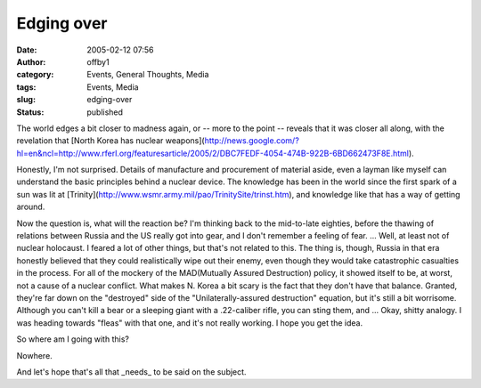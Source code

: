 Edging over
###########
:date: 2005-02-12 07:56
:author: offby1
:category: Events, General Thoughts, Media
:tags: Events, Media
:slug: edging-over
:status: published

The world edges a bit closer to madness again, or -- more to the point
-- reveals that it was closer all along, with the revelation that [North
Korea has nuclear
weapons](http://news.google.com/?hl=en&ncl=http://www.rferl.org/featuresarticle/2005/2/DBC7FEDF-4054-474B-922B-6BD662473F8E.html).

Honestly, I'm not surprised. Details of manufacture and procurement of
material aside, even a layman like myself can understand the basic
principles behind a nuclear device. The knowledge has been in the world
since the first spark of a sun was lit at
[Trinity](http://www.wsmr.army.mil/pao/TrinitySite/trinst.htm), and
knowledge like that has a way of getting around.

Now the question is, what will the reaction be? I'm thinking back to the
mid-to-late eighties, before the thawing of relations between Russia and
the US really got into gear, and I don't remember a feeling of fear. ...
Well, at least not of nuclear holocaust. I feared a lot of other things,
but that's not related to this. The thing is, though, Russia in that era
honestly believed that they could realistically wipe out their enemy,
even though they would take catastrophic casualties in the process. For
all of the mockery of the MAD(Mutually Assured Destruction) policy, it
showed itself to be, at worst, not a cause of a nuclear conflict. What
makes N. Korea a bit scary is the fact that they don't have that
balance. Granted, they're far down on the "destroyed" side of the
"Unilaterally-assured destruction" equation, but it's still a bit
worrisome. Although you can't kill a bear or a sleeping giant with a
.22-caliber rifle, you can sting them, and ... Okay, shitty analogy. I
was heading towards "fleas" with that one, and it's not really working.
I hope you get the idea.

So where am I going with this?

Nowhere.

And let's hope that's all that \_needs\_ to be said on the subject.
